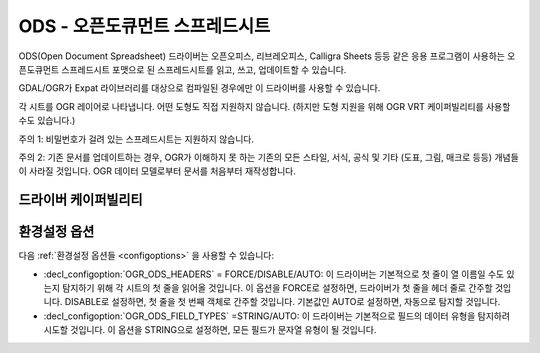 .. _vector.ods:

ODS - 오픈도큐먼트 스프레드시트
===============================

.. shortname:: ODS

.. build_dependencies:: libexpat

ODS(Open Document Spreadsheet) 드라이버는 오픈오피스, 리브레오피스, Calligra Sheets 등등 같은 응용 프로그램이 사용하는 오픈도큐먼트 스프레드시트 포맷으로 된 스프레드시트를 읽고, 쓰고, 업데이트할 수 있습니다.

GDAL/OGR가 Expat 라이브러리를 대상으로 컴파일된 경우에만 이 드라이버를 사용할 수 있습니다.

각 시트를 OGR 레이어로 나타냅니다. 어떤 도형도 직접 지원하지 않습니다. (하지만 도형 지원을 위해 OGR VRT 케이퍼빌리티를 사용할 수도 있습니다.)

주의 1: 비밀번호가 걸려 있는 스프레드시트는 지원하지 않습니다.

주의 2: 기존 문서를 업데이트하는 경우, OGR가 이해하지 못 하는 기존의 모든 스타일, 서식, 공식 및 기타 (도표, 그림, 매크로 등등) 개념들이 사라질 것입니다. OGR 데이터 모델로부터 문서를 처음부터 재작성합니다.

드라이버 케이퍼빌리티
-------------------

.. supports_create::

.. supports_virtualio::

환경설정 옵션
---------------------

다음 :ref:`환경설정 옵션들 <configoptions>` 을 사용할 수 있습니다:

-  :decl_configoption:`OGR_ODS_HEADERS` = FORCE/DISABLE/AUTO:
   이 드라이버는 기본적으로 첫 줄이 열 이름일 수도 있는지 탐지하기 위해 각 시트의 첫 줄을 읽어올 것입니다.
   이 옵션을 FORCE로 설정하면, 드라이버가 첫 줄을 헤더 줄로 간주할 것입니다.
   DISABLE로 설정하면, 첫 줄을 첫 번째 객체로 간주할 것입니다.
   기본값인 AUTO로 설정하면, 자동으로 탐지할 것입니다.

-  :decl_configoption:`OGR_ODS_FIELD_TYPES` =STRING/AUTO:
   이 드라이버는 기본적으로 필드의 데이터 유형을 탐지하려 시도할 것입니다.
   이 옵션을 STRING으로 설정하면, 모든 필드가 문자열 유형이 될 것입니다.
   
